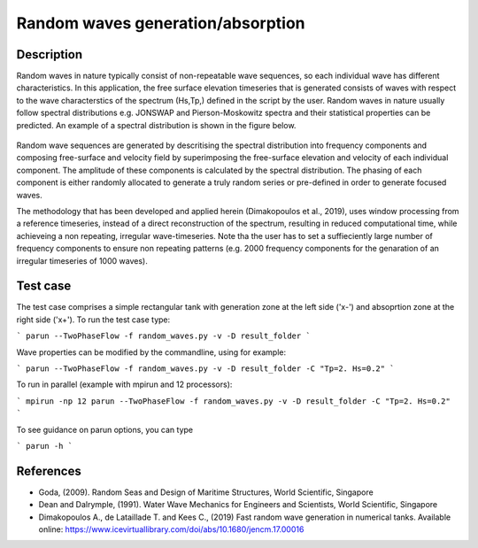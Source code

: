 Random waves generation/absorption
====================================

Description
----------

Random waves in nature typically consist of non-repeatable wave sequences, so each individual wave has different characteristics. In this application, the free surface elevation timeseries that is generated consists of waves with respect to the wave characterstics of the spectrum (Hs,Tp,) defined in the script by the user. Random waves in nature usually follow spectral distributions e.g. JONSWAP and Pierson-Moskowitz spectra and their statistical properties can be predicted. An example of a spectral distribution is shown in the figure below.

.. figure:: ./Spectrum.PNG
   :width: 60%
   :align: center

Random wave sequences are generated by descritising the spectral distribution into frequency components and composing free-surface and velocity field by superimposing the free-surface elevation and velocity of each individual component. The amplitude of these components is calculated by the spectral distribution. The phasing of each component is either randomly allocated to generate a truly random series or pre-defined in order to generate focused waves. 

The methodology that has been developed and applied herein (Dimakopoulos et al., 2019), uses window processing from a reference timeseries, instead of a direct reconstruction of the spectrum, resulting in reduced computational time, while achieveing a non repeating, irregular wave-timeseries. Note tha the user has to set a suffieciently large number of frequency components to ensure non repeating patterns (e.g. 2000 frequency components for the genaration of an irregular timeseries of 1000 waves).

Test case
-----

The test case comprises a simple rectangular tank with generation zone at the left side ('x-') and absoprtion zone at the right side ('x+'). To run the test case type:

```
parun --TwoPhaseFlow -f random_waves.py -v -D result_folder
```

Wave properties can be modified by the commandline, using for example:

```
parun --TwoPhaseFlow -f random_waves.py -v -D result_folder -C "Tp=2. Hs=0.2"
```

To run in parallel (example with mpirun and 12 processors):

```
mpirun -np 12 parun --TwoPhaseFlow -f random_waves.py -v -D result_folder -C "Tp=2. Hs=0.2"
```


To see guidance on parun options, you can type  

```
parun -h
```


References
----------

- Goda, (2009). Random Seas and Design of Maritime Structures, World Scientific, Singapore
  
- Dean and Dalrymple, (1991). Water Wave Mechanics for Engineers and Scientists, World Scientific, Singapore 

- Dimakopoulos A., de Lataillade T. and Kees C., (2019) Fast random wave generation in numerical tanks. Available online: https://www.icevirtuallibrary.com/doi/abs/10.1680/jencm.17.00016






